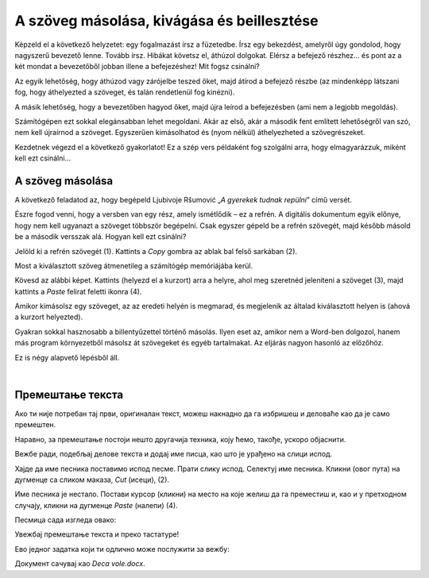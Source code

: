 A szöveg másolása, kivágása és beillesztése
===========================================

Képzeld el a következő helyzetet: egy fogalmazást írsz a füzetedbe. Írsz egy bekezdést, amelyről úgy gondolod, hogy nagyszerű bevezető lenne. Tovább írsz. Hibákat követsz el, áthúzol dolgokat. Elérsz a befejező részhez... és pont az a két mondat a bevezetőből jobban illene a befejezéshez! Mit fogsz csinálni?

Az egyik lehetőség, hogy áthúzod vagy zárójelbe teszed őket, majd átírod a befejező részbe (az mindenképp látszani fog, hogy áthelyezted a szöveget, és talán rendetlenül fog kinézni).

A másik lehetőség, hogy a bevezetőben hagyod őket, majd újra leírod a befejezésben (ami nem a legjobb megoldás).

Számítógépen ezt sokkal elegánsabban lehet megoldani. Akár az első, akár a második fent említett lehetőségről van szó, nem kell újraírnod a szöveget. Egyszerűen kimásolhatod és (nyom nélkül) áthelyezheted a szövegrészeket.

Kezdetnek végezd el a következő gyakorlatot! Ez a szép vers példaként fog szolgálni arra, hogy elmagyarázzuk, miként kell ezt csinálni...

A szöveg másolása
~~~~~~~~~~~~~~~~~

A következő feladatod az, hogy begépeld Ljubivoje Ršumović „*A gyerekek tudnak repülni*” című versét.

Észre fogod venni, hogy a versben van egy rész, amely ismétlődik – ez a refrén. A digitális dokumentum egyik előnye, hogy nem kell ugyanazt a szöveget többször begépelni. Csak egyszer gépeld be a refrén szövegét, majd később másold be a második versszak alá. Hogyan kell ezt csinálni?

Jelöld ki a refrén szövegét (1). Kattints a *Copy* gombra az ablak bal felső sarkában (2).

.. image:: ../../_images/kopiranje_1.png
	:width: 800
	:align: center

Most a kiválasztott szöveg átmenetileg a számítógép memóriájába kerül.

Kövesd az alábbi képet. Kattints (helyezd el a kurzort) arra a helyre, ahol meg szeretnéd jeleníteni a szöveget (3), majd kattints a *Paste* felirat feletti ikonra (4).
	
.. image:: ../../_images/kopiranje_2.png
	:width: 800
	:align: center

.. questionnote::

 Mi történt?

Amikor kimásolsz egy szöveget, az az eredeti helyén is megmarad, és megjelenik az általad kiválasztott helyen is (ahová a kurzort helyezted).

Gyakran sokkal hasznosabb a billentyűzettel történő másolás. Ilyen eset az, amikor nem a Word-ben dolgozol, hanem más program környezetből másolsz át szövegeket és egyéb tartalmakat. Az eljárás nagyon hasonló az előzőhöz.

Ez is négy alapvető lépésből áll.

.. infonote::

 Копирање делова текста преко тастатуре:
 
 - Селектуј текст.
 
 - Притисни на тастатури комбинацију тастера **Ctrl + C**.
 
 - Постави курсор на место где желиш да копираш текст.
 
 - Притисни комбинацију **Ctrl + V**.

.. questionnote::

 Копирај делове песме на овај начин!

|

Премештање текста
~~~~~~~~~~~~~~~~~

Ако ти није потребан тај први, оригиналан текст, можеш накнадно да га избришеш и деловаће као да је само премештен. 

Наравно, за премештање постоји нешто другачија техника, коју ћемо, такође, ускоро објаснити.

Вежбе ради, подебљај делове текста и додај име писца, као што је урађено на слици испод.

.. image:: ../../_images/premestanje_1.png
	:width: 800
	:align: center

Хајде да име песника поставимо испод песме. Прати слику испод. Селектуј име песника. Кликни (овог пута) на дугменце са 
сликом маказа, *Cut* (исеци), (2).

.. image:: ../../_images/premestanje_2.png
	:width: 800
	:align: center

Име песника је нестало. Постави курсор (кликни) на место на које желиш да га преместиш и, као и у претходном случају, 
кликни на дугменце *Paste* (налепи) (4).

.. image:: ../../_images/premestanje_3.png
	:width: 800
	:align: center
	
Песмица сада изгледа овако:

.. image:: ../../_images/premestanje_4.png
	:width: 800
	:align: center

.. infonote::

 Када копираш (*Copy*) или исецаш (*Cut*) делове текста, они остају привремено сачувани у меморији и можеш да их 
 налепиш (*Paste*) више пута где желиш!

Увежбај премештање текста и преко тастатуре!

.. infonote::

 Премештање текста (преко тастатуре):

 - Селектуј текст.
 
 - Притисни на тастатури комбинацију тастера **Ctrl + X**.
 
 - Постави курсор на место где желиш да копираш текст.
 
 - Притисни комбинацију **Ctrl + V**.

Ево једног задатка који ти одлично може послужити за вежбу:

.. questionnote::

 Отвори нови документ. Унеси песму Душка Радовића која се налази на слици испод. Увежбај копирање и премештање тако 
 што нећеш више пута уносити делове текста који се понављају.

.. image:: ../../_images/deca_vole.png
	:width: 800
	:align: center

Документ сачувај као *Deca vole.docx*.
